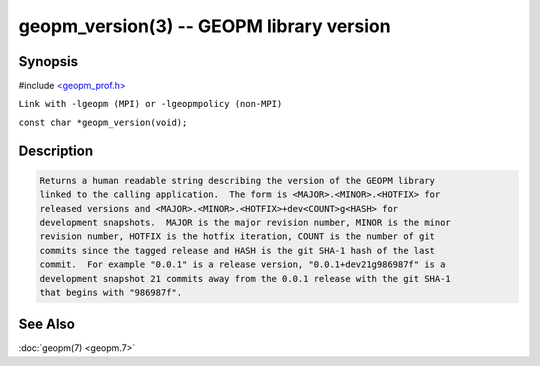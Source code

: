 .. role:: raw-html-m2r(raw)
   :format: html


geopm_version(3) -- GEOPM library version
=========================================






Synopsis
--------

#include `<geopm_prof.h> <https://github.com/geopm/geopm/blob/dev/src/geopm_prof.h>`_

``Link with -lgeopm (MPI) or -lgeopmpolicy (non-MPI)``

``const char *geopm_version(void);``

Description
-----------

.. code-block::

   Returns a human readable string describing the version of the GEOPM library
   linked to the calling application.  The form is <MAJOR>.<MINOR>.<HOTFIX> for
   released versions and <MAJOR>.<MINOR>.<HOTFIX>+dev<COUNT>g<HASH> for
   development snapshots.  MAJOR is the major revision number, MINOR is the minor
   revision number, HOTFIX is the hotfix iteration, COUNT is the number of git
   commits since the tagged release and HASH is the git SHA-1 hash of the last
   commit.  For example "0.0.1" is a release version, "0.0.1+dev21g986987f" is a
   development snapshot 21 commits away from the 0.0.1 release with the git SHA-1
   that begins with "986987f".


See Also
--------

:doc:`geopm(7) <geopm.7>`
